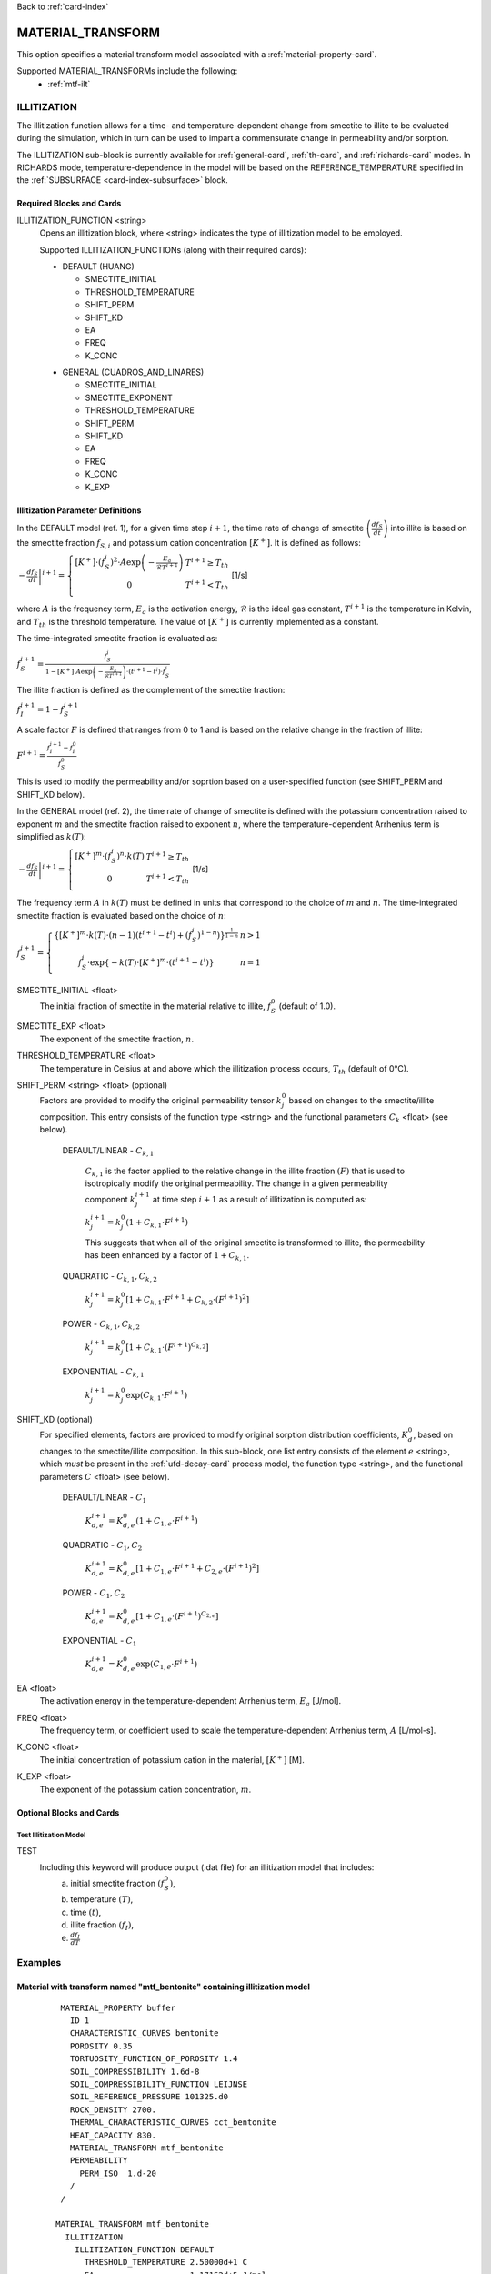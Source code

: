 Back to :ref:`card-index`

.. _material-transform-card:

MATERIAL_TRANSFORM
##################
This option specifies a material transform model associated with a :ref:`material-property-card`.

Supported MATERIAL_TRANSFORMs include the following:
  * :ref:`mtf-ilt`

.. _mtf-ilt:

ILLITIZATION
============
The illitization function allows for a time- and temperature-dependent change from smectite to illite to be evaluated during the simulation, which in turn can be used to impart a commensurate change in permeability and/or sorption.

The ILLITIZATION sub-block is currently available for :ref:`general-card`, :ref:`th-card`, and :ref:`richards-card` modes. In RICHARDS mode, temperature-dependence in the model will be based on the REFERENCE_TEMPERATURE specified in the :ref:`SUBSURFACE <card-index-subsurface>` block.

.. _mtf-ilt-required-blocks:

Required Blocks and Cards
*************************
ILLITIZATION_FUNCTION <string>
  Opens an illitization block, where <string> indicates the type of illitization model to be employed.

  Supported ILLITIZATION_FUNCTIONs (along with their required cards):

  .. _mtf-ilt-default-input:

  * DEFAULT (HUANG)

    + SMECTITE_INITIAL
    + THRESHOLD_TEMPERATURE
    + SHIFT_PERM
    + SHIFT_KD
    + EA
    + FREQ
    + K_CONC
  
  .. _mtf-ilt-general-input:
  
  * GENERAL (CUADROS_AND_LINARES)

    + SMECTITE_INITIAL
    + SMECTITE_EXPONENT
    + THRESHOLD_TEMPERATURE
    + SHIFT_PERM
    + SHIFT_KD
    + EA
    + FREQ
    + K_CONC
    + K_EXP


.. _mtf-ilt-parameter-definitions:

Illitization Parameter Definitions
**********************************

In the DEFAULT model (ref. 1), for a given time step :math:`i+1`, the time rate of change of smectite :math:`\left(\frac{df_{S}}{dt}\right)` into illite is based on the smectite fraction :math:`f_{S,i}` and potassium cation concentration :math:`[K^{+}]`. It is defined as follows:

:math:`\left.-\frac{df_{S}}{dt}\right|^{i+1}=\left\{{\begin{array}{cc} [K^{+}]\cdot (f_{S}^{i})^{2}\cdot A\exp{\left(-\frac{E_{a}}{\mathcal{R}T^{i+1}}\right)} & T^{i+1}\geq T_{th} \\ 0 & T^{i+1}<T_{th} \\ \end{array} } \right.` [1/s]

where :math:`A` is the frequency term, :math:`E_{a}` is the activation energy, :math:`\mathcal{R}` is the ideal gas constant, :math:`T^{i+1}` is the temperature in Kelvin, and :math:`T_{th}` is the threshold temperature. The value of :math:`[K^{+}]` is currently implemented as a constant.

The time-integrated smectite fraction is evaluated as: 

:math:`f_{S}^{i+1} = \frac{f_{S}^{i}}{1-[K^{+}]\cdot A\exp{\left(-\frac{E_{a}}{\mathcal{R}T^{i+1}}\right)}\cdot (t^{i+1}-t^{i})\cdot f_{S}^{i}}`

The illite fraction is defined as the complement of the smectite fraction:

:math:`f_{I}^{i+1} = 1 - f_{S}^{i+1}`

A scale factor :math:`F` is defined that ranges from 0 to 1 and is based on the relative change in the fraction of illite:

:math:`F^{i+1}= \frac{f_{I}^{i+1}-f_{I}^{0}}{f_{S}^{0}}`

This is used to modify the permeability and/or soprtion based on a user-specified function (see SHIFT_PERM and SHIFT_KD below). 

In the GENERAL model (ref. 2), the time rate of change of smectite is defined with the potassium concentration raised to exponent :math:`m` and the smectite fraction raised to exponent :math:`n`, where the temperature-dependent Arrhenius term is simplified as :math:`k(T)`:

:math:`\left.-\frac{df_{S}}{dt}\right|^{i+1}=\left\{{\begin{array}{cc} [K^{+}]^{m}\cdot (f_{S}^{i})^{n}\cdot k(T) & T^{i+1}\geq T_{th} \\ 0 & T^{i+1}<T_{th} \\ \end{array} } \right.` [1/s]

The frequency term :math:`A` in :math:`k(T)` must be defined in units that correspond to the choice of :math:`m` and :math:`n`. The time-integrated smectite fraction is evaluated based on the choice of :math:`n`:

:math:`f_{S}^{i+1}=\left\{{\begin{array}{cc} \left\{[K^{+}]^{m}\cdot k(T)\cdot (n-1)(t^{i+1}-t^{i})+(f_{S}^{i})^{1-n}) \right\}^{\frac{1}{1-n}} & n>1 \\ f_{S}^{i}\cdot \exp{\left\{-k(T)\cdot[K^{+}]^{m}\cdot(t^{i+1}-t^{i})\right\}} & n=1 \\ \end{array} } \right.`

SMECTITE_INITIAL <float>
 The initial fraction of smectite in the material relative to illite, :math:`f_{S}^{0}` (default of 1.0).

SMECTITE_EXP <float>
 The exponent of the smectite fraction, :math:`n`.

THRESHOLD_TEMPERATURE <float>
 The temperature in Celsius at and above which the illitization process occurs, :math:`T_{th}` (default of 0°C).

SHIFT_PERM <string> <float> (optional)
 Factors are provided to modify the original permeability tensor :math:`k_{j}^{0}` based on changes to the smectite/illite composition. This entry consists of the function type <string> and the functional parameters :math:`C_{k}` <float> (see below).
   
   DEFAULT/LINEAR - :math:`C_{k,1}`

     :math:`C_{k,1}` is the factor applied to the relative change in the illite fraction :math:`(F)` that is used to isotropically modify the original permeability. The change in a given permeability component :math:`k_{j}^{i+1}` at time step :math:`i+1` as a result of illitization is computed as:

     :math:`k_{j}^{i+1}=k_{j}^{0}\left(1+C_{k,1}\cdot F^{i+1} \right)`

     This suggests that when all of the original smectite is transformed to illite, the permeability has been enhanced by a factor of :math:`1+ C_{k,1}`.
   
   QUADRATIC - :math:`C_{k,1}, C_{k,2}`
   
      :math:`k_{j}^{i+1} = k_{j}^{0}\left[1 + C_{k,1}\cdot F^{i+1} + C_{k,2}\cdot (F^{i+1})^{2}\right]`
   
   POWER - :math:`C_{k,1}, C_{k,2}`
   
      :math:`k_{j}^{i+1} = k_{j}^{0}\left[1 + C_{k,1}\cdot(F^{i+1})^{C_{k,2}}\right]`
   
   EXPONENTIAL - :math:`C_{k,1}`
   
      :math:`k_{j}^{i+1} = k_{j}^{0}\exp{\left(C_{k,1}\cdot F^{i+1}\right)}`

SHIFT_KD (optional)
 For specified elements, factors are provided to modify original sorption distribution coefficients, :math:`K_{d}^{0}`, based on changes to the smectite/illite composition. In this sub-block, one list entry consists of the element :math:`e` <string>, which *must* be present in the :ref:`ufd-decay-card` process model, the function type <string>, and the functional parameters :math:`C` <float> (see below).
   
   DEFAULT/LINEAR - :math:`C_{1}`
   
     :math:`K_{d,e}^{i+1} = K_{d,e}^{0}\left(1 + C_{1,e}\cdot F^{i+1}\right)`
   
   QUADRATIC - :math:`C_{1}, C_{2}`
   
     :math:`K_{d,e}^{i+1} = K_{d,e}^{0}\left[1 + C_{1,e}\cdot F^{i+1} + C_{2,e}\cdot (F^{i+1})^{2}\right]`
   
   POWER - :math:`C_{1}, C_{2}`
   
     :math:`K_{d,e}^{i+1} = K_{d,e}^{0}\left[1 + C_{1,e}\cdot(F^{i+1})^{C_{2,e}}\right]`
   
   EXPONENTIAL - :math:`C_{1}`
   
     :math:`K_{d,e}^{i+1} = K_{d,e}^{0}\exp{\left(C_{1,e}\cdot F^{i+1}\right)}`

EA <float>
  The activation energy in the temperature-dependent Arrhenius term, :math:`E_{a}` [J/mol].

FREQ <float>
  The frequency term, or coefficient used to scale the temperature-dependent Arrhenius term, :math:`A` [L/mol-s].

K_CONC <float>
  The initial concentration of potassium cation in the material, :math:`[K^{+}]` [M].

K_EXP <float>
  The exponent of the potassium cation concentration, :math:`m`.


Optional Blocks and Cards
*************************

.. _mtf-ilt-test:

Test Illitization Model
-----------------------
TEST
 Including this keyword will produce output (.dat file) for an illitization model that includes:
  (a) initial smectite fraction :math:`(f_{S}^{0})`,
  (b) temperature :math:`(T)`,
  (c) time :math:`(t)`,
  (d) illite fraction :math:`(f_{I})`,
  (e) :math:`\frac{df_{I}}{dT}`

Examples
========

.. _mtf-ilt-example-general:

Material with transform named "mtf_bentonite" containing illitization model
***************************************************************************
 ::

   MATERIAL_PROPERTY buffer
     ID 1
     CHARACTERISTIC_CURVES bentonite
     POROSITY 0.35
     TORTUOSITY_FUNCTION_OF_POROSITY 1.4
     SOIL_COMPRESSIBILITY 1.6d-8
     SOIL_COMPRESSIBILITY_FUNCTION LEIJNSE
     SOIL_REFERENCE_PRESSURE 101325.d0
     ROCK_DENSITY 2700.
     THERMAL_CHARACTERISTIC_CURVES cct_bentonite
     HEAT_CAPACITY 830.
     MATERIAL_TRANSFORM mtf_bentonite
     PERMEABILITY
       PERM_ISO  1.d-20
     /
   /

  MATERIAL_TRANSFORM mtf_bentonite
    ILLITIZATION
      ILLITIZATION_FUNCTION DEFAULT
        THRESHOLD_TEMPERATURE 2.50000d+1 C
        EA                    1.17152d+5 J/mol
        FREQ                  8.08000d+4 L/mol-s
        K_CONC                2.16000d-3 M
        SMECTITE_INITIAL      0.95000d+0
        SHIFT_PERM   DEFAULT  9.90000d+2
        SHIFT_KD
          Sr  QUADRATIC   -2.50000d-1 -2.50000d-1 # Sr must be listed in UFD Decay
          Tc  EXPONENTIAL -6.94000d-1             # Tc must be listed in UFD Decay
          Cs  LINEAR      -5.00000d-1             # Cs must be listed in UFD Decay
          Np  POWER       -5.00000d-1  5.00000d-1 # Np must be listed in UFD Decay
        /
      END
      TEST
    END
  END


.. _mtf-ilt-references:

References
==========
1. Huang, W.-L., J. M. Longo, and D. R. Pevear (1993). An experimentally derived kinetic model for smectite-to-illite conversion and its use as a geothermometer. Clays and Clay Minerals 41(2), 162-177. https://doi.org/10.1346/CCMN.1993.0410205

2. Cuadros, J., and Linares, J. (1996). Experimental kinetic study of the smectite-to-illite transformation. Geochimica et Cosmochimica Acta 60(3), 439-453. https://doi.org/10.1016/0016-7037(95)00407-6
